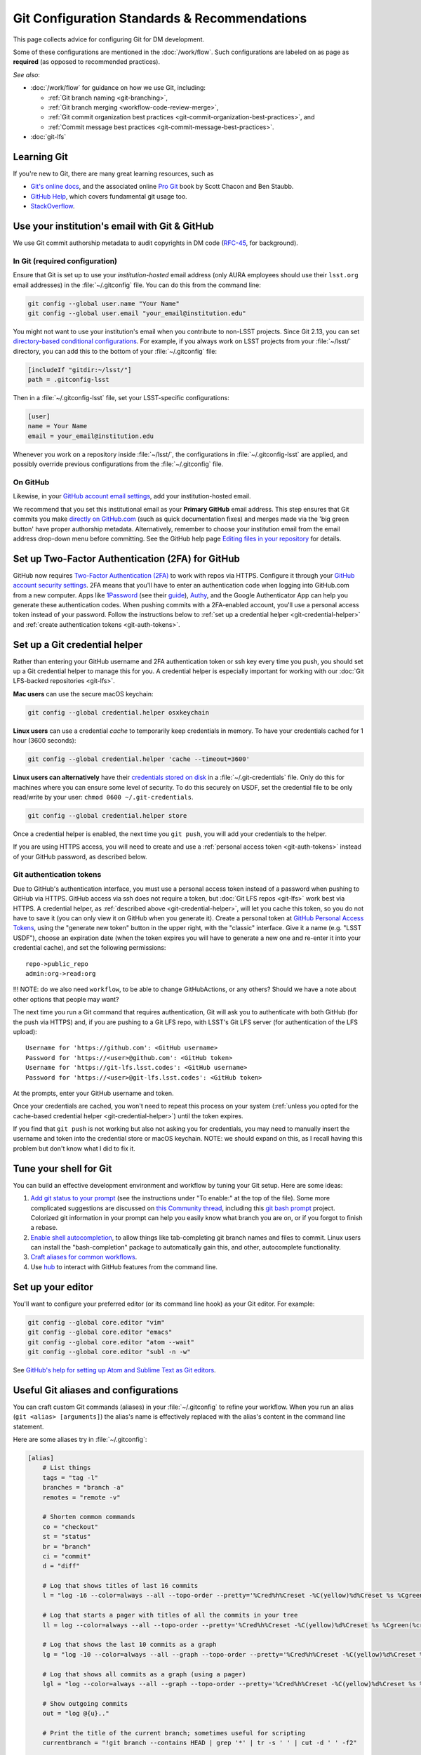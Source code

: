 #############################################
Git Configuration Standards & Recommendations
#############################################

This page collects advice for configuring Git for DM development.

Some of these configurations are mentioned in the :doc:`/work/flow`.
Such configurations are labeled on as page as **required** (as opposed to recommended practices).

*See also*:

- :doc:`/work/flow` for guidance on how we use Git, including:

  - :ref:`Git branch naming <git-branching>`,
  - :ref:`Git branch merging <workflow-code-review-merge>`,
  - :ref:`Git commit organization best practices <git-commit-organization-best-practices>`, and
  - :ref:`Commit message best practices <git-commit-message-best-practices>`.

- :doc:`git-lfs`

.. _git-learning-resources:

Learning Git
============

If you're new to Git, there are many great learning resources, such as

* `Git's online docs <http://git-scm.com/doc>`_, and the associated online `Pro Git <http://git-scm.com/book/en/v2>`_ book by Scott Chacon and Ben Staubb.
* `GitHub Help <https://help.github.com>`_, which covers fundamental git usage too.
* `StackOverflow <http://stackoverflow.com/questions/tagged/git?sort=frequent&pageSize=15>`_.

.. _git-setup-institutional-email:

Use your institution's email with Git & GitHub
==============================================

We use Git commit authorship metadata to audit copyrights in DM code (`RFC-45 <https://jira.lsstcorp.org/browse/RFC-45>`_, for background).

In Git (required configuration)
-------------------------------

Ensure that Git is set up to use your *institution-hosted* email address (only AURA employees should use their ``lsst.org`` email addresses) in the :file:`~/.gitconfig` file.
You can do this from the command line:

.. code-block:: bash

   git config --global user.name "Your Name"
   git config --global user.email "your_email@institution.edu"

You might not want to use your institution's email when you contribute to non-LSST projects.
Since Git 2.13, you can set `directory-based conditional configurations <https://blog.github.com/2017-05-10-git-2-13-has-been-released/#conditional-configuration>`__.
For example, if you always work on LSST projects from your :file:`~/lsst/` directory, you can add this to the bottom of your :file:`~/.gitconfig` file:

.. code-block:: ini

   [includeIf "gitdir:~/lsst/"]
   path = .gitconfig-lsst

Then in a :file:`~/.gitconfig-lsst` file, set your LSST-specific configurations:

.. code-block:: ini

   [user]
   name = Your Name
   email = your_email@institution.edu

Whenever you work on a repository inside :file:`~/lsst/`, the configurations in :file:`~/.gitconfig-lsst` are applied, and possibly override previous configurations from the :file:`~/.gitconfig` file.

On GitHub
---------

Likewise, in your `GitHub account email settings <https://github.com/settings/emails>`_, add your institution-hosted email.

We recommend that you set this institutional email as your **Primary GitHub** email address.
This step ensures that Git commits you make `directly on GitHub.com <https://help.github.com/articles/github-flow-in-the-browser/>`_ (such as quick documentation fixes) and merges made via the 'big green button' have proper authorship metadata.
Alternatively, remember to choose your institution email from the email address drop-down menu before committing.
See the GitHub help page `Editing files in your repository <https://help.github.com/articles/editing-files-in-your-repository/>`__ for details.

.. _git-github-2fa:

Set up Two-Factor Authentication (2FA) for GitHub
=================================================

GitHub now requires `Two-Factor Authentication (2FA) <https://help.github.com/articles/about-two-factor-authentication/>`_ to work with repos via HTTPS.
Configure it through your `GitHub account security settings <https://github.com/settings/security>`_.
2FA means that you'll have to enter an authentication code when logging into GitHub.com from a new computer.
Apps like `1Password <https://agilebits.com/onepassword>`_ (see their `guide <https://guides.agilebits.com/1password-ios/5/en/topic/setting-up-one-time-passwords>`_), `Authy <https://www.authy.com>`_, and the Google Authenticator App can help you generate these authentication codes.
When pushing commits with a 2FA-enabled account, you'll use a personal access token instead of your password.
Follow the instructions below to :ref:`set up a credential helper <git-credential-helper>` and :ref:`create authentication tokens <git-auth-tokens>`.

.. _git-credential-helper:

Set up a Git credential helper
==============================

Rather than entering your GitHub username and 2FA authentication token or ssh key every time you push, you should set up a Git credential helper to manage this for you.
A credential helper is especially important for working with our :doc:`Git LFS-backed repositories <git-lfs>`.

**Mac users** can use the secure macOS keychain:

.. code-block:: bash

   git config --global credential.helper osxkeychain

**Linux users** can use a credential *cache* to temporarily keep credentials in memory.
To have your credentials cached for 1 hour (3600 seconds):

.. code-block:: bash

   git config --global credential.helper 'cache --timeout=3600'

**Linux users can alternatively** have their `credentials stored on disk <http://git-scm.com/docs/git-credential-store>`_ in a :file:`~/.git-credentials` file.
Only do this for machines where you can ensure some level of security.
To do this securely on USDF, set the credential file to be only read/write by your user: ``chmod 0600 ~/.git-credentials``.

.. code-block:: bash

   git config --global credential.helper store

Once a credential helper is enabled, the next time you ``git push``, you will add your credentials to the helper.

If you are using HTTPS access, you will need to create and use a :ref:`personal access token <git-auth-tokens>` instead of your GitHub password, as described below.

.. _git-auth-tokens:

Git authentication tokens
-------------------------

Due to GitHub's authentication interface, you must use a personal access token instead of a password when pushing to GitHub via HTTPS.
GitHub access via ssh does not require a token, but :doc:`Git LFS repos <git-lfs>` work best via HTTPS.
A credential helper, as :ref:`described above <git-credential-helper>`, will let you cache this token, so you do not have to save it (you can only view it on GitHub when you generate it).
Create a personal token at `GitHub Personal Access Tokens <https://github.com/settings/tokens>`_, using the "generate new token" button in the upper right, with the "classic" interface.
Give it a name (e.g. "LSST USDF"), choose an expiration date (when the token expires you will have to generate a new one and re-enter it into your credential cache), and set the following permissions::

  repo->public_repo
  admin:org->read:org

!!! NOTE: do we also need ``workflow``, to be able to change GitHubActions, or any others? Should we have a note about other options that people may want?

The next time you run a Git command that requires authentication, Git will ask you to authenticate with both GitHub (for the push via HTTPS) and, if you are pushing to a Git LFS repo, with LSST's Git LFS server (for authentication of the LFS upload)::

   Username for 'https://github.com': <GitHub username>
   Password for 'https://<user>@github.com': <GitHub token>
   Username for 'https://git-lfs.lsst.codes': <GitHub username>
   Password for 'https://<user>@git-lfs.lsst.codes': <GitHub token>

At the prompts, enter your GitHub username and token.

Once your credentials are cached, you won't need to repeat this process on your system (:ref:`unless you opted for the cache-based credential helper <git-credential-helper>`) until the token expires.

If you find that ``git push`` is not working but also not asking you for credentials, you may need to manually insert the username and token into the credential store or macOS keychain. NOTE: we should expand on this, as I recall having this problem but don't know what I did to fix it.

.. _git-shell-setup:

Tune your shell for Git
=======================

You can build an effective development environment and workflow by tuning your Git setup.
Here are some ideas:

1. `Add git status to your prompt <https://github.com/git/git/blob/master/contrib/completion/git-prompt.sh>`_ (see the instructions under "To enable:" at the top of the file). Some more complicated suggestions are discussed on `this Community thread <https://community.lsst.org/t/git-tips-and-tricks/3169>`_, including this `git bash prompt <https://github.com/magicmonty/bash-git-prompt>`_ project. Colorized git information in your prompt can help you easily know what branch you are on, or if you forgot to finish a rebase.
2. `Enable shell autocompletion <https://github.com/git/git/blob/master/contrib/completion/git-completion.bash>`_, to allow things like tab-completing git branch names and files to commit. Linux users can install the "bash-completion" package to automatically gain this, and other, autocomplete functionality.
3. `Craft aliases for common workflows <http://git-scm.com/book/en/v2/Git-Basics-Git-Aliases>`_.
4. Use `hub <https://hub.github.com>`_ to interact with GitHub features from the command line.

.. _git-editor-setup:

Set up your editor
==================

You'll want to configure your preferred editor (or its command line hook) as your Git editor.
For example:

.. code-block:: text

   git config --global core.editor "vim"
   git config --global core.editor "emacs"
   git config --global core.editor "atom --wait"
   git config --global core.editor "subl -n -w"

See `GitHub's help for setting up Atom and Sublime Text as Git editors <https://help.github.com/articles/associating-text-editors-with-git/>`_.

.. _git-aliases:

Useful Git aliases and configurations
=====================================

You can craft custom Git commands (aliases) in your :file:`~/.gitconfig` to refine your workflow.
When you run an alias (``git <alias> [arguments]``) the alias's name is effectively replaced with the alias's content in the command line statement.

Here are some aliases try in :file:`~/.gitconfig`:

.. use quotes on alias contents to make Pygments highlighter happy

.. code-block:: ini

   [alias]
       # List things
       tags = "tag -l"
       branches = "branch -a"
       remotes = "remote -v"

       # Shorten common commands
       co = "checkout"
       st = "status"
       br = "branch"
       ci = "commit"
       d = "diff"

       # Log that shows titles of last 16 commits
       l = "log -16 --color=always --all --topo-order --pretty='%Cred%h%Creset -%C(yellow)%d%Creset %s %Cgreen(%cr) %C(bold blue)<%an>%Creset' --abbrev-commit --date=relative"

       # Log that starts a pager with titles of all the commits in your tree
       ll = log --color=always --all --topo-order --pretty='%Cred%h%Creset -%C(yellow)%d%Creset %s %Cgreen(%cr) %C(bold blue)<%an>%Creset' --abbrev-commit

       # Log that shows the last 10 commits as a graph
       lg = "log -10 --color=always --all --graph --topo-order --pretty='%Cred%h%Creset -%C(yellow)%d%Creset %s %Cgreen(%cr) %C(bold blue)<%an>%Creset' --abbrev-commit --date=relative"

       # Log that shows all commits as a graph (using a pager)
       lgl = "log --color=always --all --graph --topo-order --pretty='%Cred%h%Creset -%C(yellow)%d%Creset %s %Cgreen(%cr) %C(bold blue)<%an>%Creset' --abbrev-commit"

       # Show outgoing commits
       out = "log @{u}.."

       # Print the title of the current branch; sometimes useful for scripting
       currentbranch = "!git branch --contains HEAD | grep '*' | tr -s ' ' | cut -d ' ' -f2"

       # Better diffs for prose
       wdiff = "diff --color-words"

       # Safer pulls; don't do anything other than a fast forward on merge
       pull = "pull --ff-only"

       # Amend last commit without modifying commit message
       amend = "!git log -n 1 --pretty=tformat:%s%n%n%b | git commit -F - --amend"

       # Create a commit that will be automatically squashed as a fixup when you
       # run `git rebase --autosquash`
       fixup = "commit --fixup=HEAD"

.. _git-setup-plain-pushes:

Configure 'plain' pushes in Git (required for Git prior to v2.0)
================================================================

.. note::

   This behavior is the default for Git v2.0 and later; this section is only here for reference for those coming from an earlier version of git who may have set a different config option for this.

   In earlier versions of Git, ``push.default=matching`` was the default.
   See the `git-config <https://git-scm.com/docs/git-config>`_ documentation for details.

Ensure that ``git push`` only pushes your currently checked-out branch by running this command:

.. code-block:: bash

   git config --global push.default simple

This command modifies :file:`~/.gitconfig`.
